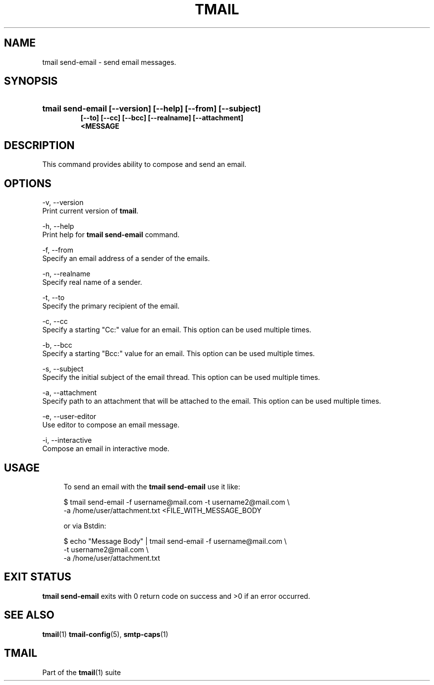 '\" t
.\" Copyright (c) 2017, Alexander Kuleshov <kuleshovmail at gmail dot com>
.\"
.\" All rights reserved.
.\"
.\" Redistribution and use in source and binary forms, with or without modification,
.\" are permitted provided that the following conditions are met:
.\"
.\" * Redistributions of source code must retain the above copyright notice,
.\"   this list of conditions and the following disclaimer.
.\"
.\" * Redistributions in binary form must reproduce the above copyright notice,
.\"   this list of conditions and the following disclaimer in the documentation
.\"   and/or other materials provided with the distribution.
.\"
.\" * Neither the name of tmail nor the names of its contributors may be used to
.\"   endorse or promote products derived from this software without specific prior
.\"   written permission.
.\"
.\" THIS SOFTWARE IS PROVIDED BY THE COPYRIGHT HOLDERS AND CONTRIBUTORS "AS IS" AND
.\" ANY EXPRESS OR IMPLIED WARRANTIES, INCLUDING, BUT NOT LIMITED TO, THE IMPLIED
.\" WARRANTIES OF MERCHANTABILITY AND FITNESS FOR A PARTICULAR PURPOSE ARE DISCLAIMED.
.\" IN NO EVENT SHALL THE COPYRIGHT OWNER OR CONTRIBUTORS BE LIABLE FOR ANY DIRECT,
.\" INDIRECT, INCIDENTAL, SPECIAL, EXEMPLARY, OR CONSEQUENTIAL DAMAGES (INCLUDING, BUT
.\" NOT LIMITED TO, PROCUREMENT OF SUBSTITUTE GOODS OR SERVICES; LOSS OF USE, DATA,
.\" OR PROFITS; OR BUSINESS INTERRUPTION) HOWEVER CAUSED AND ON ANY THEORY OF LIABILITY,
.\" WHETHER IN CONTRACT, STRICT LIABILITY, OR TORT (INCLUDING NEGLIGENCE OR OTHERWISE)
.\" ARISING IN ANY WAY OUT OF THE USE OF THIS SOFTWARE, EVEN IF ADVISED OF THE
.\" POSSIBILITY OF SUCH DAMAGE.
.TH TMAIL 1 "2017-09-03" "tmail send-email" "User Commands"
.SH NAME
tmail send-email \- send email messages.
.\" disable justification (adjust text to left margin only)
.ad l
.\" disable hyphenation
.nh
.\" -----------------------------------------------------------------
.\" * MAIN CONTENT STARTS HERE *
.\" -----------------------------------------------------------------
.SH SYNOPSIS
.PD 0
.HP
.ad l
\fBtmail send-email [--version] [--help] [--from] [--subject]
          [--to] [--cc] [--bcc] [--realname] [--attachment]
          <MESSAGE\fR
.br
.PD
.ad b
.SH DESCRIPTION
This command provides ability to compose and send an email.
.SH OPTIONS
-v, --version
.br
    Print current version of \fBtmail\fR.
.br

-h, --help
.br
    Print help for \fBtmail send-email\fR command.
.br

-f, --from
.br
    Specify an email address of a sender of the emails.
.br

-n, --realname
.br
    Specify real name of a sender.
.br

-t, --to
.br
    Specify the primary recipient of the email.
.br

-c, --cc
.br
    Specify a starting "Cc:" value for an email. This option can be used multiple times.
.br

-b, --bcc
.br
    Specify a starting "Bcc:" value for an email. This option can be used multiple times. 
.br

-s, --subject
.br
    Specify the initial subject of the email thread. This option can be used multiple times.
.br

-a, --attachment
.br
    Specify path to an attachment that will be attached to the email. This option can be used multiple times.
.br

-e, --user-editor
.br
    Use editor to compose an email message.
.br

-i, --interactive
.br
    Compose an email in interactive mode.
.br

.SH "USAGE"
.in +4n
.nf
.sp
To send an email with the \fBtmail send-email\fR use it like:

$ tmail send-email -f username@mail.com -t username2@mail.com \\
.br
                   -a /home/user/attachment.txt <FILE_WITH_MESSAGE_BODY

or via \f\Bstdin\fR:

$ echo "Message Body" | tmail send-email -f username@mail.com \\
.br
                                         -t username2@mail.com \\
.br
                                         -a /home/user/attachment.txt

.P
.SH EXIT STATUS
\fB tmail send-email\fR exits with 0 return code on success and >0 if an error occurred.
.sp
.SH "SEE ALSO"
.sp
\fBtmail\fR(1) \fBtmail-config\fR(5), \fBsmtp-caps\fR(1)
.SH "TMAIL"
.sp
Part of the \fBtmail\fR(1) suite

